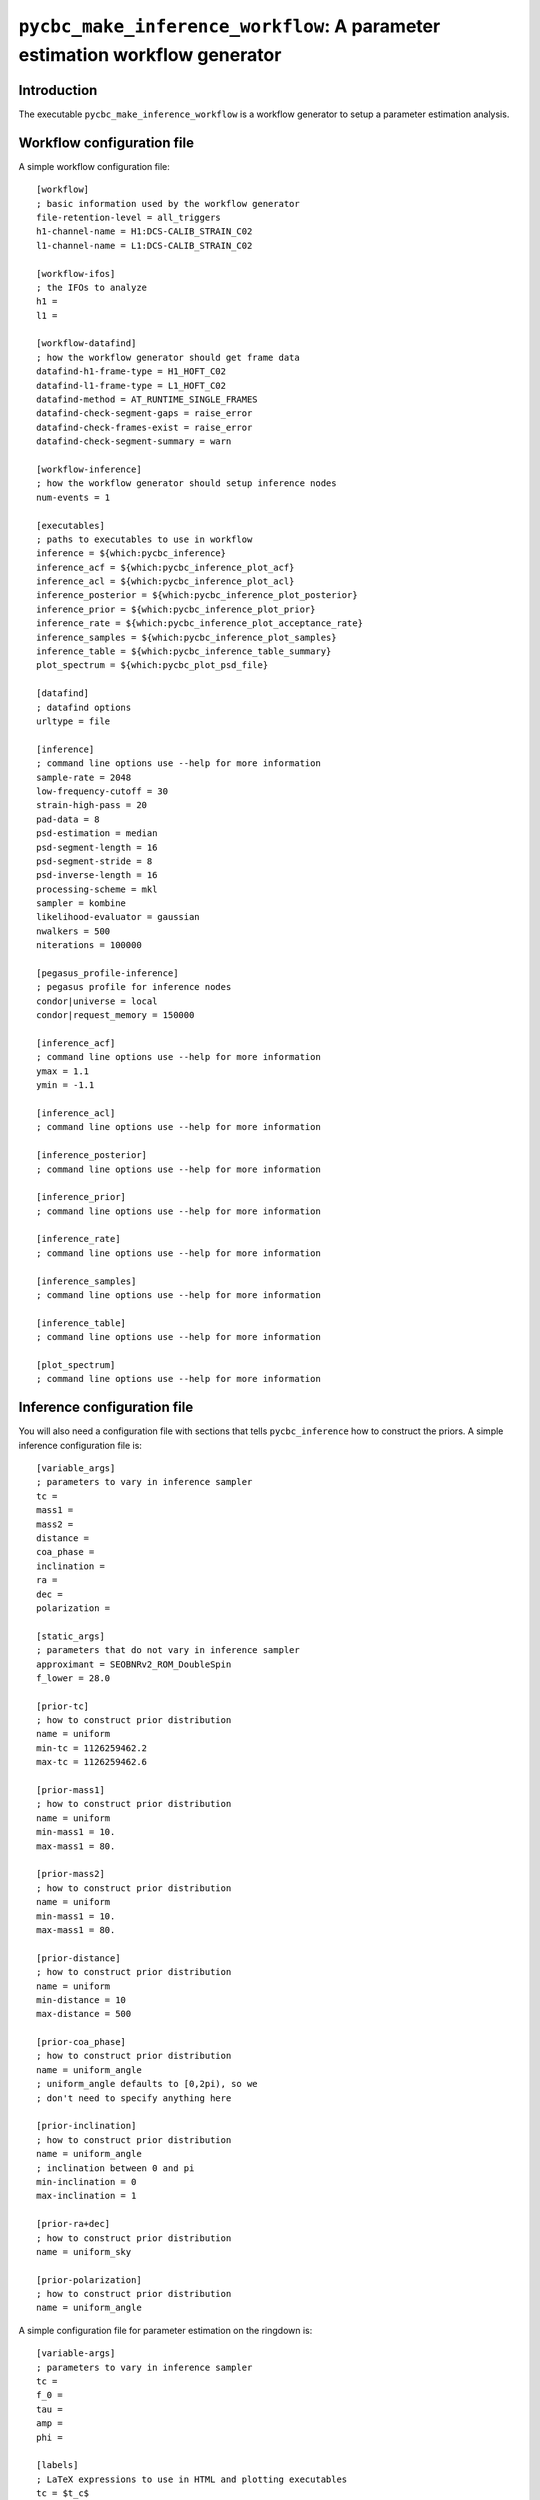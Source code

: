 ############################################################################
``pycbc_make_inference_workflow``: A parameter estimation workflow generator
############################################################################

===============
Introduction
===============

The executable ``pycbc_make_inference_workflow`` is a workflow generator to setup a parameter estimation analysis.

===========================
Workflow configuration file
===========================

A simple workflow configuration file::

    [workflow]
    ; basic information used by the workflow generator
    file-retention-level = all_triggers
    h1-channel-name = H1:DCS-CALIB_STRAIN_C02
    l1-channel-name = L1:DCS-CALIB_STRAIN_C02

    [workflow-ifos]
    ; the IFOs to analyze
    h1 =
    l1 =

    [workflow-datafind]
    ; how the workflow generator should get frame data
    datafind-h1-frame-type = H1_HOFT_C02
    datafind-l1-frame-type = L1_HOFT_C02
    datafind-method = AT_RUNTIME_SINGLE_FRAMES
    datafind-check-segment-gaps = raise_error
    datafind-check-frames-exist = raise_error
    datafind-check-segment-summary = warn

    [workflow-inference]
    ; how the workflow generator should setup inference nodes
    num-events = 1

    [executables]
    ; paths to executables to use in workflow
    inference = ${which:pycbc_inference}
    inference_acf = ${which:pycbc_inference_plot_acf}
    inference_acl = ${which:pycbc_inference_plot_acl}
    inference_posterior = ${which:pycbc_inference_plot_posterior}
    inference_prior = ${which:pycbc_inference_plot_prior}
    inference_rate = ${which:pycbc_inference_plot_acceptance_rate}
    inference_samples = ${which:pycbc_inference_plot_samples}
    inference_table = ${which:pycbc_inference_table_summary}
    plot_spectrum = ${which:pycbc_plot_psd_file}

    [datafind]
    ; datafind options
    urltype = file

    [inference]
    ; command line options use --help for more information
    sample-rate = 2048
    low-frequency-cutoff = 30
    strain-high-pass = 20
    pad-data = 8
    psd-estimation = median
    psd-segment-length = 16
    psd-segment-stride = 8
    psd-inverse-length = 16
    processing-scheme = mkl
    sampler = kombine
    likelihood-evaluator = gaussian
    nwalkers = 500
    niterations = 100000

    [pegasus_profile-inference]
    ; pegasus profile for inference nodes
    condor|universe = local
    condor|request_memory = 150000

    [inference_acf]
    ; command line options use --help for more information
    ymax = 1.1
    ymin = -1.1

    [inference_acl]
    ; command line options use --help for more information

    [inference_posterior]
    ; command line options use --help for more information

    [inference_prior]
    ; command line options use --help for more information

    [inference_rate]
    ; command line options use --help for more information

    [inference_samples]
    ; command line options use --help for more information

    [inference_table]
    ; command line options use --help for more information

    [plot_spectrum]
    ; command line options use --help for more information

============================
Inference configuration file
============================

You will also need a configuration file with sections that tells ``pycbc_inference`` how to construct the priors. A simple inference configuration file is::

    [variable_args]
    ; parameters to vary in inference sampler
    tc =
    mass1 =
    mass2 =
    distance =
    coa_phase =
    inclination =
    ra =
    dec =
    polarization =

    [static_args]
    ; parameters that do not vary in inference sampler
    approximant = SEOBNRv2_ROM_DoubleSpin
    f_lower = 28.0

    [prior-tc]
    ; how to construct prior distribution
    name = uniform
    min-tc = 1126259462.2
    max-tc = 1126259462.6

    [prior-mass1]
    ; how to construct prior distribution
    name = uniform
    min-mass1 = 10.
    max-mass1 = 80.

    [prior-mass2]
    ; how to construct prior distribution
    name = uniform
    min-mass1 = 10.
    max-mass1 = 80.

    [prior-distance]
    ; how to construct prior distribution
    name = uniform
    min-distance = 10
    max-distance = 500

    [prior-coa_phase]
    ; how to construct prior distribution
    name = uniform_angle
    ; uniform_angle defaults to [0,2pi), so we
    ; don't need to specify anything here

    [prior-inclination]
    ; how to construct prior distribution
    name = uniform_angle
    ; inclination between 0 and pi
    min-inclination = 0
    max-inclination = 1

    [prior-ra+dec]
    ; how to construct prior distribution
    name = uniform_sky

    [prior-polarization]
    ; how to construct prior distribution
    name = uniform_angle

A simple configuration file for parameter estimation on the ringdown is::

    [variable-args]
    ; parameters to vary in inference sampler
    tc =
    f_0 =
    tau =
    amp =
    phi =

    [labels]
    ; LaTeX expressions to use in HTML and plotting executables
    tc = $t_c$
    f_0 = $f_0$
    tau = $\tau$
    amp = $A$
    phi = $\phi_0$

    [static_args]
    ; parameters that do not vary in inference sampler
    approximant = FdQNM
    ra = 2.21535724066
    dec = -1.23649695537
    polarization = 0.
    f_lower = 28.0
    f_final = 512

    [prior-tc]
    ; how to construct prior distribution
    name = uniform
    min-tc = 1126259462.4
    max-tc = 1126259462.5

    [prior-f_0]
    ; how to construct prior distribution
    name = uniform
    min-f_0 = 200.
    max-f_0 = 300.

    [prior-tau]
    ; how to construct prior distribution
    name = uniform
    min-tau = 0.0008
    max-tau = 0.020

    [prior-amp]
    ; how to construct prior distribution
    name = uniform
    min-amp = 0
    max-amp = 1e-20

    [prior-phi]
    ; how to construct prior distribution
    name = uniform
    min-phi = 0
    max-phi = 6.283185307179586

If you want to use another variable parameter in the inference sampler then add its name to ``[variable_args]`` and add a prior section like shown above.

=====================
Generate the workflow
=====================

To generate a workflow you will need your configuration files. We set the following enviroment variables for this example::

    # remove proxy from env
    unset X509_USER_PROXY

    # name of the workflow
    WORKFLOW_NAME="r1"

    # path to output dir
    OUTPUT_DIR=output

    # input configuration files
    CONFIG_PATH=workflow.ini
    INFERENCE_CONFIG_PATH=inference.ini

If you want to run on the loudest triggers from a PyCBC coincident search workflow then run::

    # run workflow generator on triggers from workflow
    pycbc_make_inference_workflow --workflow-name ${WORKFLOW_NAME} \
        --config-files ${CONFIG_PATH} \
        --inference-config-file ${INFERENCE_CONFIG_PATH} \
        --output-dir ${OUTPUT_DIR} \
        --output-file ${WORKFLOW_NAME}.dax \
        --output-map ${OUTPUT_MAP_PATH} \
        --bank-file ${BANK_PATH} \
        --statmap-file ${STATMAP_PATH} \
        --single-detector-triggers ${SNGL_H1_PATHS} ${SNGL_L1_PATHS}
        --config-overrides workflow:start-time:${WORKFLOW_START_TIME} \
                           workflow:end-time:${WORKFLOW_END_TIME} \
                           workflow-inference:data-seconds-before-trigger:8 \
                           workflow-inference:data-seconds-after-trigger:8

Where ``${BANK_FILE}`` is the path to the template bank HDF file, ``${STATMAP_FILE}`` is the path to the combined statmap HDF file, ``${SNGL_H1_PATHS}`` and ``${SNGL_L1_PATHS}`` are the paths to the merged single-detector HDF files,  and ``${WORKFLOW_START_TIME}`` and ``${WORKFLOW_END_TIME}`` are the start and end time of the coincidence workflow.

Else you can run from a specific GPS end time with the ``--gps-end-time`` option like::

    # run workflow generator on specific GPS end time
    pycbc_make_inference_workflow --workflow-name ${WORKFLOW_NAME} \
        --config-files ${CONFIG_PATH} \
        --inference-config-file ${INFERENCE_CONFIG_PATH} \
        --output-dir ${OUTPUT_DIR} \
        --output-file ${WORKFLOW_NAME}.dax \
        --output-map ${OUTPUT_MAP_PATH} \
        --gps-end-time ${GPS_END_TIME} \
        --config-overrides workflow:start-time:$((${GPS_END_TIME}-2)) \
                           workflow:end-time:$((${GPS_END_TIME}+2)) \
                           workflow-inference:data-seconds-before-trigger:2 \
                           workflow-inference:data-seconds-after-trigger:2 \
                           inference:psd-start-time:$((${GPS_END_TIME}-1024)) \
                           inference:psd-end-time:$((${GPS_END_TIME}-1024))

Where ``${GPS_END_TIME}`` is the GPS end time of the trigger.

=============================
Plan and execute the workflow
=============================

Finally plan and submit the workflow with::

    # submit workflow
    pycbc_submit_dax --dax ${WORKFLOW_NAME}.dax \
        --accounting-group ligo.dev.o2.cbc.explore.test \
        --no-create-proxy

